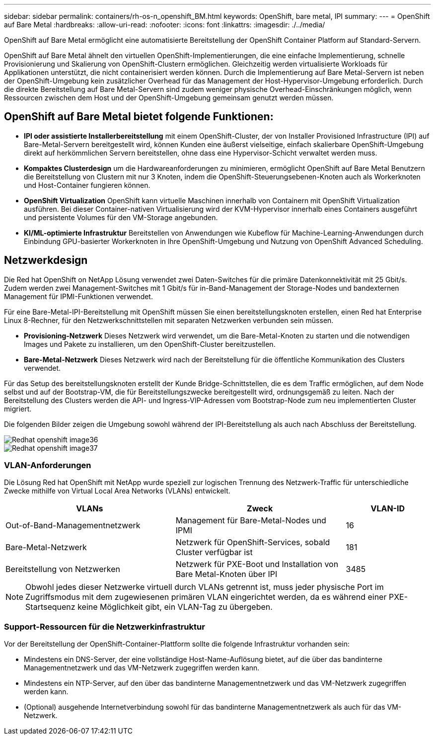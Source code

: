 ---
sidebar: sidebar 
permalink: containers/rh-os-n_openshift_BM.html 
keywords: OpenShift, bare metal, IPI 
summary:  
---
= OpenShift auf Bare Metal
:hardbreaks:
:allow-uri-read: 
:nofooter: 
:icons: font
:linkattrs: 
:imagesdir: ./../media/


[role="lead"]
OpenShift auf Bare Metal ermöglicht eine automatisierte Bereitstellung der OpenShift Container Platform auf Standard-Servern.

OpenShift auf Bare Metal ähnelt den virtuellen OpenShift-Implementierungen, die eine einfache Implementierung, schnelle Provisionierung und Skalierung von OpenShift-Clustern ermöglichen. Gleichzeitig werden virtualisierte Workloads für Applikationen unterstützt, die nicht containerisiert werden können. Durch die Implementierung auf Bare Metal-Servern ist neben der OpenShift-Umgebung kein zusätzlicher Overhead für das Management der Host-Hypervisor-Umgebung erforderlich. Durch die direkte Bereitstellung auf Bare Metal-Servern sind zudem weniger physische Overhead-Einschränkungen möglich, wenn Ressourcen zwischen dem Host und der OpenShift-Umgebung gemeinsam genutzt werden müssen.



== OpenShift auf Bare Metal bietet folgende Funktionen:

* *IPI oder assistierte Installerbereitstellung* mit einem OpenShift-Cluster, der von Installer Provisioned Infrastructure (IPI) auf Bare-Metal-Servern bereitgestellt wird, können Kunden eine äußerst vielseitige, einfach skalierbare OpenShift-Umgebung direkt auf herkömmlichen Servern bereitstellen, ohne dass eine Hypervisor-Schicht verwaltet werden muss.
* *Kompaktes Clusterdesign* um die Hardwareanforderungen zu minimieren, ermöglicht OpenShift auf Bare Metal Benutzern die Bereitstellung von Clustern mit nur 3 Knoten, indem die OpenShift-Steuerungsebenen-Knoten auch als Workerknoten und Host-Container fungieren können.
* *OpenShift Virtualization* OpenShift kann virtuelle Maschinen innerhalb von Containern mit OpenShift Virtualization ausführen. Bei dieser Container-nativen Virtualisierung wird der KVM-Hypervisor innerhalb eines Containers ausgeführt und persistente Volumes für den VM-Storage angebunden.
* *KI/ML-optimierte Infrastruktur* Bereitstellen von Anwendungen wie Kubeflow für Machine-Learning-Anwendungen durch Einbindung GPU-basierter Workerknoten in Ihre OpenShift-Umgebung und Nutzung von OpenShift Advanced Scheduling.




== Netzwerkdesign

Die Red hat OpenShift on NetApp Lösung verwendet zwei Daten-Switches für die primäre Datenkonnektivität mit 25 Gbit/s. Zudem werden zwei Management-Switches mit 1 Gbit/s für in-Band-Management der Storage-Nodes und bandexternen Management für IPMI-Funktionen verwendet.

Für eine Bare-Metal-IPI-Bereitstellung mit OpenShift müssen Sie einen bereitstellungsknoten erstellen, einen Red hat Enterprise Linux 8-Rechner, für den Netzwerkschnittstellen mit separaten Netzwerken verbunden sein müssen.

* *Provisioning-Netzwerk* Dieses Netzwerk wird verwendet, um die Bare-Metal-Knoten zu starten und die notwendigen Images und Pakete zu installieren, um den OpenShift-Cluster bereitzustellen.
* *Bare-Metal-Netzwerk* Dieses Netzwerk wird nach der Bereitstellung für die öffentliche Kommunikation des Clusters verwendet.


Für das Setup des bereitstellungsknoten erstellt der Kunde Bridge-Schnittstellen, die es dem Traffic ermöglichen, auf dem Node selbst und auf der Bootstrap-VM, die für Bereitstellungszwecke bereitgestellt wird, ordnungsgemäß zu leiten. Nach der Bereitstellung des Clusters werden die API- und Ingress-VIP-Adressen vom Bootstrap-Node zum neu implementierten Cluster migriert.

Die folgenden Bilder zeigen die Umgebung sowohl während der IPI-Bereitstellung als auch nach Abschluss der Bereitstellung.

image::redhat_openshift_image36.png[Redhat openshift image36]

image::redhat_openshift_image37.png[Redhat openshift image37]



=== VLAN-Anforderungen

Die Lösung Red hat OpenShift mit NetApp wurde speziell zur logischen Trennung des Netzwerk-Traffic für unterschiedliche Zwecke mithilfe von Virtual Local Area Networks (VLANs) entwickelt.

[cols="40%, 40%, 20%"]
|===
| VLANs | Zweck | VLAN-ID 


| Out-of-Band-Managementnetzwerk | Management für Bare-Metal-Nodes und IPMI | 16 


| Bare-Metal-Netzwerk | Netzwerk für OpenShift-Services, sobald Cluster verfügbar ist | 181 


| Bereitstellung von Netzwerken | Netzwerk für PXE-Boot und Installation von Bare Metal-Knoten über IPI | 3485 
|===

NOTE: Obwohl jedes dieser Netzwerke virtuell durch VLANs getrennt ist, muss jeder physische Port im Zugriffsmodus mit dem zugewiesenen primären VLAN eingerichtet werden, da es während einer PXE-Startsequenz keine Möglichkeit gibt, ein VLAN-Tag zu übergeben.



=== Support-Ressourcen für die Netzwerkinfrastruktur

Vor der Bereitstellung der OpenShift-Container-Plattform sollte die folgende Infrastruktur vorhanden sein:

* Mindestens ein DNS-Server, der eine vollständige Host-Name-Auflösung bietet, auf die über das bandinterne Managementnetzwerk und das VM-Netzwerk zugegriffen werden kann.
* Mindestens ein NTP-Server, auf den über das bandinterne Managementnetzwerk und das VM-Netzwerk zugegriffen werden kann.
* (Optional) ausgehende Internetverbindung sowohl für das bandinterne Managementnetzwerk als auch für das VM-Netzwerk.

